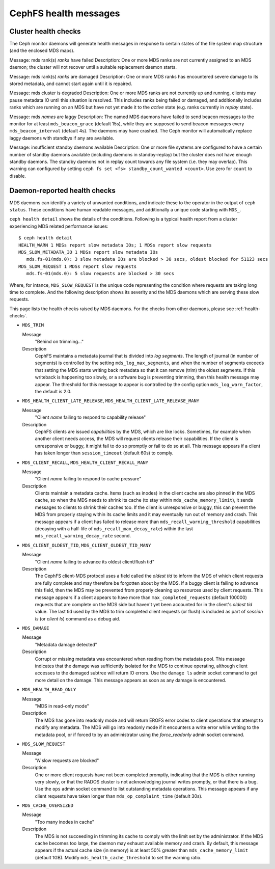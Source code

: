 
.. _cephfs-health-messages:

======================
CephFS health messages
======================

Cluster health checks
=====================

The Ceph monitor daemons will generate health messages in response
to certain states of the file system map structure (and the enclosed MDS maps).

Message: mds rank(s) *ranks* have failed
Description: One or more MDS ranks are not currently assigned to
an MDS daemon; the cluster will not recover until a suitable replacement
daemon starts.

Message: mds rank(s) *ranks* are damaged
Description: One or more MDS ranks has encountered severe damage to
its stored metadata, and cannot start again until it is repaired.

Message: mds cluster is degraded
Description: One or more MDS ranks are not currently up and running, clients
may pause metadata IO until this situation is resolved.  This includes
ranks being failed or damaged, and additionally includes ranks
which are running on an MDS but have not yet made it to the *active*
state (e.g. ranks currently in *replay* state).

Message: mds *names* are laggy
Description: The named MDS daemons have failed to send beacon messages
to the monitor for at least ``mds_beacon_grace`` (default 15s), while
they are supposed to send beacon messages every ``mds_beacon_interval``
(default 4s).  The daemons may have crashed.  The Ceph monitor will
automatically replace laggy daemons with standbys if any are available.

Message: insufficient standby daemons available
Description: One or more file systems are configured to have a certain number
of standby daemons available (including daemons in standby-replay) but the
cluster does not have enough standby daemons. The standby daemons not in replay
count towards any file system (i.e. they may overlap). This warning can
configured by setting ``ceph fs set <fs> standby_count_wanted <count>``.  Use
zero for ``count`` to disable.


Daemon-reported health checks
=============================

MDS daemons can identify a variety of unwanted conditions, and
indicate these to the operator in the output of ``ceph status``.
These conditions have human readable messages, and additionally
a unique code starting with ``MDS_``.

.. highlight:: console

``ceph health detail`` shows the details of the conditions. Following
is a typical health report from a cluster experiencing MDS related
performance issues::

  $ ceph health detail
  HEALTH_WARN 1 MDSs report slow metadata IOs; 1 MDSs report slow requests
  MDS_SLOW_METADATA_IO 1 MDSs report slow metadata IOs
     mds.fs-01(mds.0): 3 slow metadata IOs are blocked > 30 secs, oldest blocked for 51123 secs
  MDS_SLOW_REQUEST 1 MDSs report slow requests
     mds.fs-01(mds.0): 5 slow requests are blocked > 30 secs

Where, for intance, ``MDS_SLOW_REQUEST`` is the unique code representing the
condition where requests are taking long time to complete. And the following
description shows its severity and the MDS daemons which are serving these
slow requests.

This page lists the health checks raised by MDS daemons. For the checks from
other daemons, please see :ref:`health-checks`.

* ``MDS_TRIM``

  Message
    "Behind on trimming..."
  Description
    CephFS maintains a metadata journal that is divided into
    *log segments*.  The length of journal (in number of segments) is controlled
    by the setting ``mds_log_max_segments``, and when the number of segments
    exceeds that setting the MDS starts writing back metadata so that it
    can remove (trim) the oldest segments.  If this writeback is happening
    too slowly, or a software bug is preventing trimming, then this health
    message may appear.  The threshold for this message to appear is controlled by
    the config option ``mds_log_warn_factor``, the default is 2.0.
* ``MDS_HEALTH_CLIENT_LATE_RELEASE``, ``MDS_HEALTH_CLIENT_LATE_RELEASE_MANY``

  Message
    "Client *name* failing to respond to capability release"
  Description
    CephFS clients are issued *capabilities* by the MDS, which
    are like locks.  Sometimes, for example when another client needs access,
    the MDS will request clients release their capabilities.  If the client
    is unresponsive or buggy, it might fail to do so promptly or fail to do
    so at all.  This message appears if a client has taken longer than
    ``session_timeout`` (default 60s) to comply.
* ``MDS_CLIENT_RECALL``, ``MDS_HEALTH_CLIENT_RECALL_MANY``

  Message
    "Client *name* failing to respond to cache pressure"
  Description
    Clients maintain a metadata cache.  Items (such as inodes) in the
    client cache are also pinned in the MDS cache, so when the MDS needs to shrink
    its cache (to stay within ``mds_cache_memory_limit``), it sends messages to
    clients to shrink their caches too.  If the client is unresponsive or buggy,
    this can prevent the MDS from properly staying within its cache limits and it
    may eventually run out of memory and crash.  This message appears if a client
    has failed to release more than
    ``mds_recall_warning_threshold`` capabilities (decaying with a half-life of
    ``mds_recall_max_decay_rate``) within the last
    ``mds_recall_warning_decay_rate`` second.
* ``MDS_CLIENT_OLDEST_TID``, ``MDS_CLIENT_OLDEST_TID_MANY``

  Message
    "Client *name* failing to advance its oldest client/flush tid"
  Description
    The CephFS client-MDS protocol uses a field called the
    *oldest tid* to inform the MDS of which client requests are fully
    complete and may therefore be forgotten about by the MDS.  If a buggy
    client is failing to advance this field, then the MDS may be prevented
    from properly cleaning up resources used by client requests.  This message
    appears if a client appears to have more than ``max_completed_requests``
    (default 100000) requests that are complete on the MDS side but haven't
    yet been accounted for in the client's *oldest tid* value. The last tid
    used by the MDS to trim completed client requests (or flush) is included
    as part of `session ls` (or `client ls`) command as a debug aid.
* ``MDS_DAMAGE``

  Message
    "Metadata damage detected"
  Description
    Corrupt or missing metadata was encountered when reading
    from the metadata pool.  This message indicates that the damage was
    sufficiently isolated for the MDS to continue operating, although
    client accesses to the damaged subtree will return IO errors.  Use
    the ``damage ls`` admin socket command to get more detail on the damage.
    This message appears as soon as any damage is encountered.
* ``MDS_HEALTH_READ_ONLY``

  Message
    "MDS in read-only mode"
  Description
    The MDS has gone into readonly mode and will return EROFS
    error codes to client operations that attempt to modify any metadata.  The
    MDS will go into readonly mode if it encounters a write error while
    writing to the metadata pool, or if forced to by an administrator using
    the *force_readonly* admin socket command.
* ``MDS_SLOW_REQUEST``

  Message
    "*N* slow requests are blocked"

  Description
    One or more client requests have not been completed promptly,
    indicating that the MDS is either running very slowly, or that the RADOS
    cluster is not acknowledging journal writes promptly, or that there is a bug.
    Use the ``ops`` admin socket command to list outstanding metadata operations.
    This message appears if any client requests have taken longer than
    ``mds_op_complaint_time`` (default 30s).
* ``MDS_CACHE_OVERSIZED``

  Message
    "Too many inodes in cache"
  Description
    The MDS is not succeeding in trimming its cache to comply with the
    limit set by the administrator.  If the MDS cache becomes too large, the daemon
    may exhaust available memory and crash.  By default, this message appears if
    the actual cache size (in memory) is at least 50% greater than
    ``mds_cache_memory_limit`` (default 1GB). Modify ``mds_health_cache_threshold``
    to set the warning ratio.
